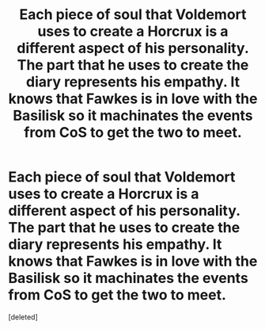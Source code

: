 #+TITLE: Each piece of soul that Voldemort uses to create a Horcrux is a different aspect of his personality. The part that he uses to create the diary represents his empathy. It knows that Fawkes is in love with the Basilisk so it machinates the events from CoS to get the two to meet.

* Each piece of soul that Voldemort uses to create a Horcrux is a different aspect of his personality. The part that he uses to create the diary represents his empathy. It knows that Fawkes is in love with the Basilisk so it machinates the events from CoS to get the two to meet.
:PROPERTIES:
:Score: 0
:DateUnix: 1598911214.0
:DateShort: 2020-Sep-01
:FlairText: Prompt
:END:
[deleted]

